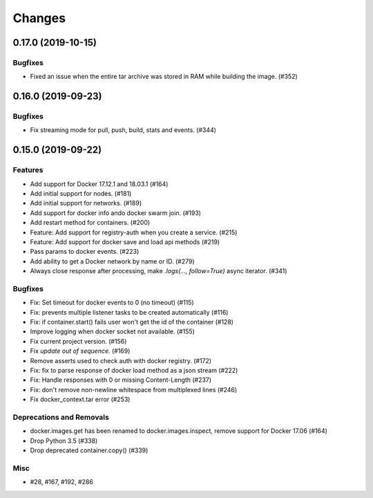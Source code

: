 =======
Changes
=======

..
    You should *NOT* be adding new change log entries to this file, this
    file is managed by towncrier. You *may* edit previous change logs to
    fix problems like typo corrections or such.
    To add a new change log entry, please see
    https://pip.pypa.io/en/latest/development/#adding-a-news-entry
    we named the news folder "changes".

.. towncrier release notes start

0.17.0 (2019-10-15)
===================

Bugfixes
--------

- Fixed an issue when the entire tar archive was stored in RAM while building the image. (#352)


0.16.0 (2019-09-23)
===================

Bugfixes
--------

- Fix streaming mode for pull, push, build, stats and events. (#344)


0.15.0 (2019-09-22)
===================

Features
--------

- Add support for Docker 17.12.1 and 18.03.1 (#164)
- Add initial support for nodes. (#181)
- Add initial support for networks. (#189)
- Add support for docker info ando docker swarm join. (#193)
- Add restart method for containers. (#200)
- Feature: Add support for registry-auth when you create a service. (#215)
- Feature: Add support for docker save and load api methods (#219)
- Pass params to docker events. (#223)
- Add ability to get a Docker network by name or ID. (#279)
- Always close response after processing, make `.logs(..., follow=True)` async iterator. (#341)


Bugfixes
--------

- Fix: Set timeout for docker events to 0 (no timeout) (#115)
- Fix: prevents multiple listener tasks to be created automatically (#116)
- Fix: if container.start() fails user won't get the id of the container (#128)
- Improve logging when docker socket not available. (#155)
- Fix current project version. (#156)
- Fix `update out of sequence.` (#169)
- Remove asserts used to check auth with docker registry. (#172)
- Fix: fix to parse response of docker load method as a json stream (#222)
- Fix: Handle responses with 0 or missing Content-Length (#237)
- Fix: don't remove non-newline whitespace from multiplexed lines (#246)
- Fix docker_context.tar error (#253)


Deprecations and Removals
-------------------------

- docker.images.get has been renamed to docker.images.inspect, remove support for Docker 17.06 (#164)
- Drop Python 3.5 (#338)
- Drop deprecated container.copy() (#339)


Misc
----

- #28, #167, #192, #286
